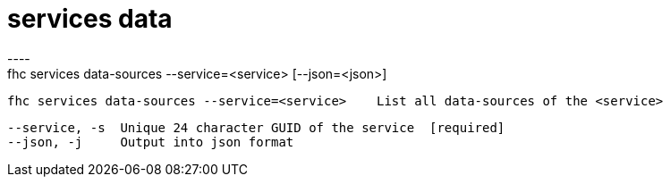 [[services-data]]
= services data
----
fhc services data-sources --service=<service> [--json=<json>]

  fhc services data-sources --service=<service>    List all data-sources of the <service>


  --service, -s  Unique 24 character GUID of the service  [required]
  --json, -j     Output into json format                

----

